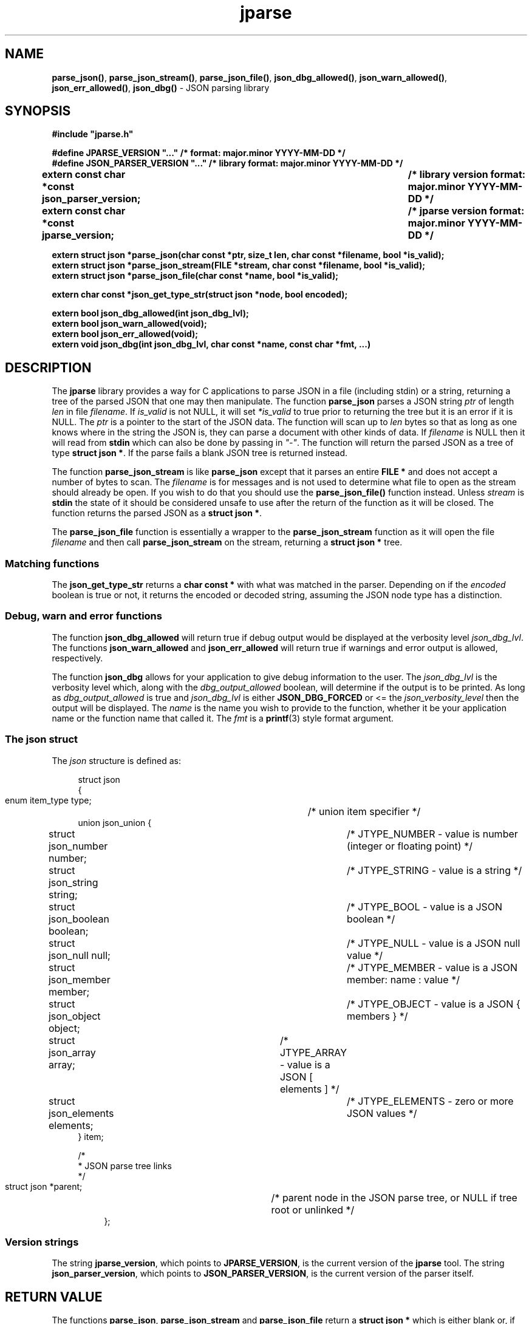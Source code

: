 .\" section 3 man page for jparse
.\"
.\" This man page was first written by Cody Boone Ferguson for the IOCCC
.\" in 2023.
.\"
.\" Humour impairment is not virtue nor is it a vice, it's just plain
.\" wrong: almost as wrong as JSON spec mis-features and C++ obfuscation! :-)
.\"
.\" "Share and Enjoy!"
.\"     --  Sirius Cybernetics Corporation Complaints Division, JSON spec department. :-)
.\"
.TH jparse 3  "28 June 2023" "jparse"
.SH NAME
.BR parse_json() \|,
.BR parse_json_stream() \|,
.BR parse_json_file() \|,
.BR json_dbg_allowed() \|,
.BR json_warn_allowed() \|,
.BR json_err_allowed() \|,
.BR json_dbg()
\- JSON parsing library
.SH SYNOPSIS
\fB#include "jparse.h"\fP
.sp
\fB#define JPARSE_VERSION "..." /* format: major.minor YYYY-MM-DD */\fP
.br
\fB#define JSON_PARSER_VERSION "..." /* library format: major.minor YYYY-MM-DD */\fP
.br
.B "extern const char *const json_parser_version;	/* library version format: major.minor YYYY-MM-DD */"
.br
.B "extern const char *const jparse_version;		/* jparse version format: major.minor YYYY-MM-DD */"
.sp
.B "extern struct json *parse_json(char const *ptr, size_t len, char const *filename, bool *is_valid);"
.br
.B "extern struct json *parse_json_stream(FILE *stream, char const *filename, bool *is_valid);"
.br
.B "extern struct json *parse_json_file(char const *name, bool *is_valid);"
.sp
.B "extern char const *json_get_type_str(struct json *node, bool encoded);"
.sp
.B "extern bool json_dbg_allowed(int json_dbg_lvl);"
.br
.B "extern bool json_warn_allowed(void);"
.br
.B "extern bool json_err_allowed(void);"
.br
.B "extern void json_dbg(int json_dbg_lvl, char const *name, const char *fmt, ...)"
.SH DESCRIPTION
The
.B jparse
library provides a way for C applications to parse JSON in a file (including stdin) or a string, returning a tree of the parsed JSON that one may then manipulate.
The function
.B parse_json
parses a JSON string
.I ptr
of length
.I len
in file
.IR filename .
If
.I is_valid
is not NULL, it will set
.I *is_valid
to true prior to returning the tree but it is an error if it is NULL.
The
.I ptr
is a pointer to the start of the JSON data.
The function will scan up to
.I len
bytes so that as long as one knows where in the string the JSON is, they can parse a document with other kinds of data.
If
.I filename
is NULL then it will read from
.B stdin
which can also be done by passing in \fI"\-"\fP.
The function will return the parsed JSON as a tree of type
.BR struct\ json\ * .
If the parse fails a blank JSON tree is returned instead.
.sp
The function
.B parse_json_stream
is like
.B parse_json
except that it parses an entire
.B FILE *
and does not accept a number of bytes to scan.
The
.I filename
is for messages and is not used to determine what file to open as the stream should already be open.
If you wish to do that you should use the
.B parse_json_file()
function instead.
Unless
.I stream
is
.B stdin
the state of it should be considered unsafe to use after the return of the function as it will be closed.
The function returns the parsed JSON as a
.BR struct\ json\ * .
.sp
The
.B parse_json_file
function is essentially a wrapper to the
.B parse_json_stream
function as it will open the file
.I filename
and then call
.B parse_json_stream
on the stream, returning a
.B struct json *
tree.
.SS Matching functions
The
.B json_get_type_str
returns a
.B char const *
with what was matched in the parser.
Depending on if the
.I encoded
boolean is true or not, it returns the encoded or decoded string, assuming the JSON node type has a distinction.
.SS Debug, warn and error functions
.PP
The function
.B json_dbg_allowed
will return true if debug output would be displayed at the verbosity level
.IR json_dbg_lvl .
.br
The functions
.B json_warn_allowed
and
.B json_err_allowed
will return true if warnings and error output is allowed, respectively.
.sp
The function
.B json_dbg
allows for your application to give debug information to the user.
The
.I json_dbg_lvl
is the verbosity level which, along with the
.I dbg_output_allowed
boolean, will determine if the output is to be printed.
As long as
.I dbg_output_allowed
is true and
.I json_dbg_lvl
is either
.B JSON_DBG_FORCED
or <= the
.I json_verbosity_level
then the output will be displayed.
The
.I name
is the name you wish to provide to the function, whether it be your application name or the function name that called it.
The
.I fmt
is a
.BR printf (3)
style format argument.
.SS The json struct
.PP
The
.I json
structure is defined as:
.sp
.in +4n
.nf
struct json
{
    enum item_type type;		/* union item specifier */
    union json_union {
.in +4n
.nf
	struct json_number number;	/* JTYPE_NUMBER - value is number (integer or floating point) */
	struct json_string string;	/* JTYPE_STRING - value is a string */
	struct json_boolean boolean;	/* JTYPE_BOOL - value is a JSON boolean */
	struct json_null null;		/* JTYPE_NULL - value is a JSON null value */
	struct json_member member;	/* JTYPE_MEMBER - value is a JSON member: name : value */
	struct json_object object;	/* JTYPE_OBJECT - value is a JSON { members } */
	struct json_array array;	/* JTYPE_ARRAY - value is a JSON [ elements ] */
	struct json_elements elements;	/* JTYPE_ELEMENTS - zero or more JSON values */
.in
    } item;

    /*
     * JSON parse tree links
     */
    struct json *parent;	/* parent node in the JSON parse tree, or NULL if tree root or unlinked */
.fi
.in
};
.SS Version strings
The string
.BR jparse_version ,
which points to
.BR JPARSE_VERSION ,
is the current version of the
.B jparse
tool.
The string
.BR json_parser_version ,
which points to
.BR JSON_PARSER_VERSION ,
is the current version of the parser itself.
.SH RETURN VALUE
.PP
The functions
.BR parse_json ,
.B parse_json_stream
and
.B parse_json_file
return a
.B struct json *
which is either blank or, if the parse was successful, a tree of the entire parsed JSON.
.PP
The functions
.BR json_dbg_allowed ,
.B json_warn_allowed
and
.B json_err_allowed
will return true if debug, warn or error messages are allowed, respectively, and otherwise false.
.SH NOTES
.PP
This JSON parser was written as a collaboration between Cody Boone Ferguson and Landon Curt Noll, one of the IOCCC Judges, to support
IOCCCMOCK, IOCCC28 and beyond.
.PP
For more detailed history that goes beyond this humble man page we recommend you check
.BR jparse (1),
.IR README.md ,
and the GitHub git log as well as reading the source code (or not :\-) ).
Understand that by source we refer to the
.I jparse.l
and
.I jparse.y
files: we do NOT recommend you read the generated code!
This is because doing so might give you nightmares and cause other horrible symptoms. :-)
See the apology at the top of the generated files or look directly at
.I sorry.tm.ca.h
instead.
.PP
.SH BUGS
Although error reporting does have locations it is only line numbers and columns.
Additionally the column can be misleading because of characters that take up more than one column but are counted as just one (tabs for example).
.sp
Although the scanner and parser are re-entrant only one parse at one time in a process has been tested.
The testing of more than one parse at the same time is way out of scope of this repo but will be tested more as I move this to a separate repo.
.sp
If it's not clear this means that having more than one parse active in the same process at the same time is not tested so even though it should be okay there might be some issues that have yet to be discovered.
.SH SEE ALSO
.BR jparse (1),
.IR README.md \|,
.BR printf (3)

